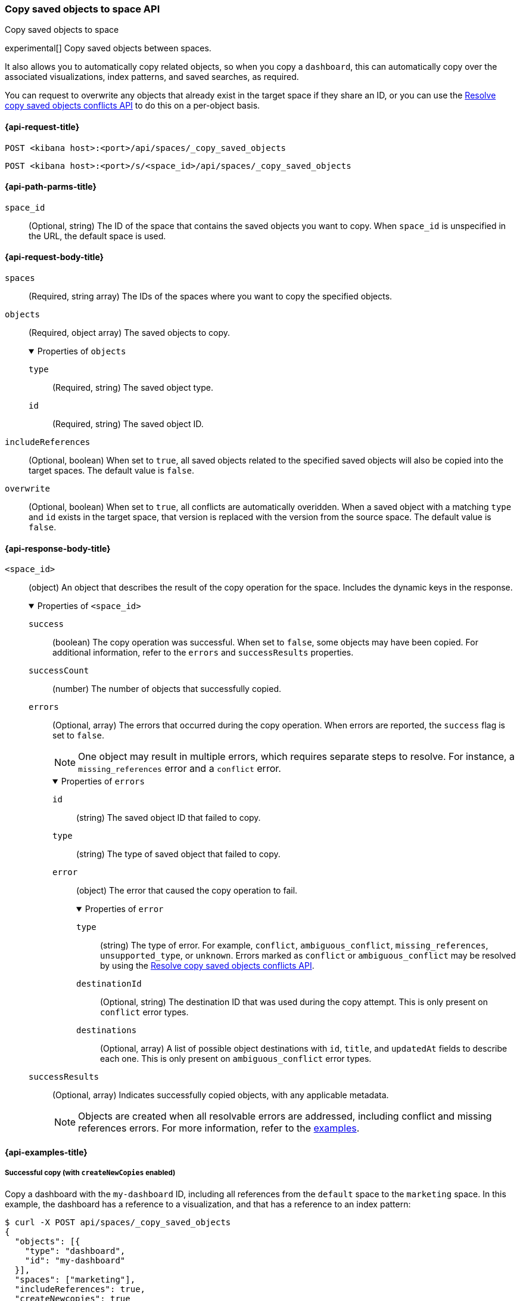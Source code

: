 [role="xpack"]
[[spaces-api-copy-saved-objects]]
=== Copy saved objects to space API
++++
<titleabbrev>Copy saved objects to space</titleabbrev>
++++

experimental[] Copy saved objects between spaces.

It also allows you to automatically copy related objects, so when you copy a `dashboard`, this can automatically copy over the
associated visualizations, index patterns, and saved searches, as required.

You can request to overwrite any objects that already exist in the target space if they share an ID, or you can use the
<<spaces-api-resolve-copy-saved-objects-conflicts, Resolve copy saved objects conflicts API>> to do this on a per-object basis.

[[spaces-api-copy-saved-objects-request]]
==== {api-request-title}

`POST <kibana host>:<port>/api/spaces/_copy_saved_objects`

`POST <kibana host>:<port>/s/<space_id>/api/spaces/_copy_saved_objects`

[[spaces-api-copy-saved-objects-path-params]]
==== {api-path-parms-title}

`space_id`::
  (Optional, string) The ID of the space that contains the saved objects you want to copy. When `space_id` is unspecified in the URL, the
  default space is used.

[role="child_attributes"]
[[spaces-api-copy-saved-objects-request-body]]
==== {api-request-body-title}

`spaces`::
  (Required, string array) The IDs of the spaces where you want to copy the specified objects.

`objects`::
  (Required, object array) The saved objects to copy.
+
.Properties of `objects`
[%collapsible%open]
=====
  `type`:::
    (Required, string) The saved object type.

  `id`:::
    (Required, string) The saved object ID.
=====

`includeReferences`::
  (Optional, boolean) When set to `true`, all saved objects related to the specified saved objects will also be copied into the target
  spaces. The default value is `false`.

`overwrite`::
  (Optional, boolean) When set to `true`, all conflicts are automatically overidden. When a saved object with a matching `type` and `id`
  exists in the target space, that version is replaced with the version from the source space. The default value is `false`.

[role="child_attributes"]
[[spaces-api-copy-saved-objects-response-body]]
==== {api-response-body-title}

`<space_id>`::
  (object) An object that describes the result of the copy operation for the space. Includes the dynamic keys in the response.
+
.Properties of `<space_id>`
[%collapsible%open]
=====
  `success`:::
    (boolean) The copy operation was successful. When set to `false`, some objects may have been copied. For additional information, refer
    to the `errors` and `successResults` properties.

  `successCount`:::
    (number) The number of objects that successfully copied.

  `errors`:::
    (Optional, array) The errors that occurred during the copy operation. When errors are reported, the `success` flag is set to `false`.
+
NOTE: One object may result in multiple errors, which requires separate steps to resolve. For instance, a `missing_references` error and a
`conflict` error.
+
.Properties of `errors`
[%collapsible%open]
======
    `id`::::
      (string) The saved object ID that failed to copy.
    `type`::::
      (string) The type of saved object that failed to copy.
    `error`::::
      (object) The error that caused the copy operation to fail.
+
.Properties of `error`
[%collapsible%open]
=======
      `type`::::
        (string) The type of error. For example, `conflict`, `ambiguous_conflict`, `missing_references`, `unsupported_type`, or `unknown`.
        Errors marked as `conflict` or `ambiguous_conflict` may be resolved by using the <<spaces-api-resolve-copy-saved-objects-conflicts,
        Resolve copy saved objects conflicts API>>.
      `destinationId`::::
        (Optional, string) The destination ID that was used during the copy attempt. This is only present on `conflict` error types.
      `destinations`::::
        (Optional, array) A list of possible object destinations with `id`, `title`, and `updatedAt` fields to describe each one. This is
        only present on `ambiguous_conflict` error types.
=======
======

  `successResults`:::
    (Optional, array) Indicates successfully copied objects, with any applicable metadata.
+
NOTE: Objects are created when all resolvable errors are addressed, including conflict and missing references errors. For more information,
refer to the <<spaces-api-copy-saved-objects-example,examples>>.

=====
[[spaces-api-copy-saved-objects-example]]
==== {api-examples-title}

[[spaces-api-copy-saved-objects-example-1]]
===== Successful copy (with `createNewCopies` enabled)

Copy a dashboard with the `my-dashboard` ID, including all references from the `default` space to the `marketing` space. In this example,
the dashboard has a reference to a visualization, and that has a reference to an index pattern:

[source,sh]
----
$ curl -X POST api/spaces/_copy_saved_objects
{
  "objects": [{
    "type": "dashboard",
    "id": "my-dashboard"
  }],
  "spaces": ["marketing"],
  "includeReferences": true,
  "createNewcopies": true
}
----
// KIBANA

The API returns the following:

[source,sh]
----
{
  "marketing": {
    "success": true,
    "successCount": 3,
    "successResults": [
      {
        "id": "my-dashboard",
        "type": "dashboard",
        "destinationId": "1e127098-5b80-417f-b0f1-c60c8395358f",
        "meta": {
          "icon": "dashboardApp",
          "title": "Look at my dashboard"
        }
      },
      {
        "id": "my-vis",
        "type": "visualization",
        "destinationId": "a610ed80-1c73-4507-9e13-d3af736c8e04",
        "meta": {
          "icon": "visualizeApp",
          "title": "Look at my visualization"
        }
      },
      {
        "id": "my-index-pattern",
        "type": "index-pattern",
        "destinationId": "bc3c9c70-bf6f-4bec-b4ce-f4189aa9e26b",
        "meta": {
          "icon": "indexPatternApp",
          "title": "my-pattern-*"
        }
      }
    ]
  }
}
----

The result indicates a successful copy, and all three objects are created. Since these objects were created as new copies, each entry in the
`successResults` array includes a `destinationId` attribute.

[[spaces-api-copy-saved-objects-example-2]]
===== Successful copy (with `createNewCopies` disabled)

Copy a dashboard with the `my-dashboard` ID, including all references from the `default` space to the `marketing` space. In this example,
the dashboard has a reference to a visualization, and that has a reference to an index pattern:

[source,sh]
----
$ curl -X POST api/spaces/_copy_saved_objects
{
  "objects": [{
    "type": "dashboard",
    "id": "my-dashboard"
  }],
  "spaces": ["marketing"],
  "includeReferences": true
}
----
// KIBANA

The API returns the following:

[source,sh]
----
{
  "marketing": {
    "success": true,
    "successCount": 3,
    "successResults": [
      {
        "id": "my-dashboard",
        "type": "dashboard",
        "meta": {
          "icon": "dashboardApp",
          "title": "Look at my dashboard"
        }
      },
      {
        "id": "my-vis",
        "type": "visualization",
        "meta": {
          "icon": "visualizeApp",
          "title": "Look at my visualization"
        }
      },
      {
        "id": "my-index-pattern",
        "type": "index-pattern",
        "meta": {
          "icon": "indexPatternApp",
          "title": "my-pattern-*"
        }
      }
    ]
  }
}
----

The result indicates a successful copy, and all three objects are created.

[[spaces-api-copy-saved-objects-example-3]]
===== Failed copy (with conflict errors)

Copy a dashboard with the `my-dashboard` ID, including all references from the `default` space to the `marketing` and `sales` spaces. In
this example, the dashboard has a reference to a visualization and a *Canvas* workpad, and the visualization has a reference to an index
pattern:

[source,sh]
----
$ curl -X POST api/spaces/_copy_saved_objects
{
  "objects": [{
    "type": "dashboard",
    "id": "my-dashboard"
  }],
  "spaces": ["marketing", "sales"],
  "includeReferences": true
}
----
// KIBANA

The API returns the following:

[source,sh]
----
{
  "marketing": {
    "success": true,
    "successCount": 4,
    "successResults": [
      {
        "id": "my-dashboard",
        "type": "dashboard",
        "meta": {
          "icon": "dashboardApp",
          "title": "Look at my dashboard"
        }
      },
      {
        "id": "my-vis",
        "type": "visualization",
        "meta": {
          "icon": "visualizeApp",
          "title": "Look at my visualization"
        }
      },
      {
        "id": "my-canvas",
        "type": "canvas-workpad",
        "meta": {
          "icon": "canvasApp",
          "title": "Look at my canvas"
        }
      },
      {
        "id": "my-index-pattern",
        "type": "index-pattern",
        "meta": {
          "icon": "indexPatternApp",
          "title": "my-pattern-*"
        }
      }
    ]
  },
  "sales": {
    "success": false,
    "successCount": 1,
    "errors": [
      {
        "id": "my-pattern",
        "type": "index-pattern",
        "title": "my-pattern-*",
        "error": {
          "type": "conflict"
        },
        "meta": {
          "icon": "indexPatternApp",
          "title": "my-pattern-*"
        }
      },
      {
        "id": "my-visualization",
        "type": "my-vis",
        "title": "Look at my visualization",
        "error": {
          "type": "conflict",
          "destinationId": "another-vis"
        },
        "meta": {
          "icon": "visualizeApp",
          "title": "Look at my visualization"
        }
      },
      {
        "id": "my-canvas",
        "type": "canvas-workpad",
        "title": "Look at my canvas",
        "error": {
          "type": "ambiguous_conflict",
          "destinations": [
            {
              "id": "another-canvas",
              "title": "Look at another canvas",
              "updatedAt": "2020-07-08T16:36:32.377Z"
            },
            {
              "id": "yet-another-canvas",
              "title": "Look at yet another canvas",
              "updatedAt": "2020-07-05T12:29:54.849Z"
            }
          ]
        },
        "meta": {
          "icon": "canvasApp",
          "title": "Look at my canvas"
        }
      }
    ],
    "successResults": [
      {
        "id": "my-dashboard",
        "type": "dashboard",
        "meta": {
          "icon": "dashboardApp",
          "title": "Look at my dashboard"
        }
      }
    ]
  }
}
----

The result indicates a successful copy for the `marketing` space, and an unsuccessful copy for the `sales` space because the index pattern,
visualization, and *Canvas* workpad each resulted in a conflict error:

* An index pattern with the same ID already exists, which resulted in a conflict error. To resolve the error, overwrite the existing object,
or skip the object.

* A visualization with a different ID, but the same origin already exists, which resulted in a conflict error. The `destinationId` field
contains the `id` of the other visualization, which caused the conflict. The behavior is added to make sure that new objects that can be
shared between spaces behave in a similar way as legacy non-shareable objects. When a shareable object is copied into a new space, it
retains its origin so that the conflicts are encountered as expected. To resolve, overwrite the specified destination object, or skip the
object.

* Two *Canvas* workpads with different IDs, but the same origin, already exist, which resulted in a conflict error. The `destinations` array
describes the other workpads which caused the conflict. When a shareable object is copied into a new space, then shared to another space
where an object of the same origin exists, the conflict error occurs. To resolve, pick a destination object to overwrite, or skip the
object.

Objects are created when the error is resolved using the <<spaces-api-resolve-copy-saved-objects-conflicts-example-1,Resolve copy conflicts
API>>.

[[spaces-api-copy-saved-objects-example-4]]
===== Failed copy (with missing reference errors)

Copy a dashboard with the `my-dashboard` ID, including all references from the `default` space to the `marketing` space. In this example,
the dashboard has a reference to a visualization and a *Canvas* workpad, and the visualization has a reference to an index pattern:

[source,sh]
----
$ curl -X POST api/spaces/_copy_saved_objects
{
  "objects": [{
    "type": "dashboard",
    "id": "my-dashboard"
  }],
  "spaces": ["marketing"],
  "includeReferences": true
}
----
// KIBANA

The API returns the following:

[source,sh]
----
{
  "marketing": {
    "success": false,
    "successCount": 2,
    "errors": [
      {
        "id": "my-vis",
        "type": "visualization",
        "title": "Look at my visualization",
        "error": {
          "type": "missing_references",
          "references": [
            {
              "type": "index-pattern",
              "id": "my-pattern-*"
            }
          ]
        },
        "meta": {
          "icon": "visualizeApp",
          "title": "Look at my visualization"
        }
      },
    ]
    "successResults": [
      {
        "id": "my-dashboard",
        "type": "dashboard",
        "meta": {
          "icon": "dashboardApp",
          "title": "Look at my dashboard"
        }
      },
      {
        "id": "my-canvas",
        "type": "canvas-workpad",
        "meta": {
          "icon": "canvasApp",
          "title": "Look at my canvas"
        }
      }
    ],
  }
}
----

The result indicates an unsuccessful copy because the visualization resulted in a missing references error.

Objects are created when the errors are resolved using the <<spaces-api-resolve-copy-saved-objects-conflicts-example-2,Resolve copy
conflicts API>>.
